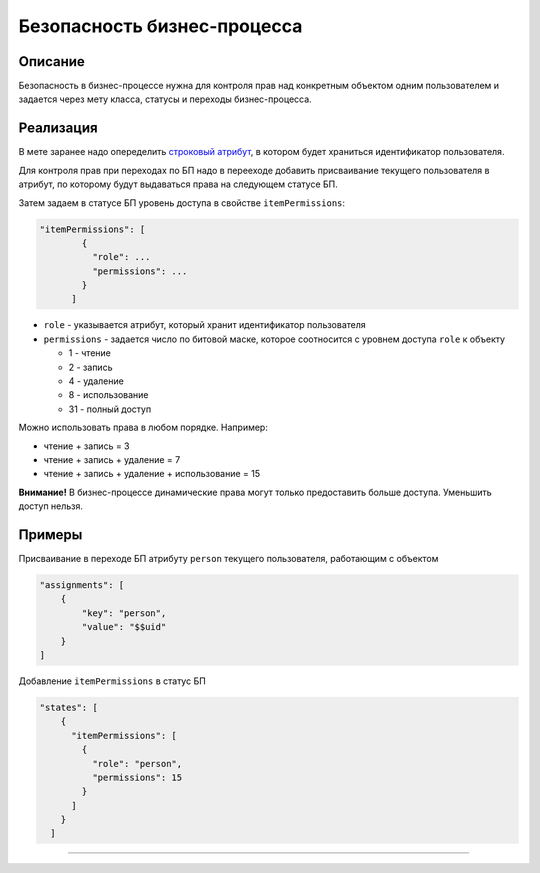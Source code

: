 Безопасность бизнес-процесса
============================

Описание
^^^^^^^^

Безопасность в бизнес-процессе нужна для контроля прав над конкретным объектом одним пользователем и задается через мету класса, статусы и переходы бизнес-процесса.

Реализация
^^^^^^^^^^

В мете заранее надо опеределить `строковый атрибут </3_development/metadata_structure/meta_class/property_types.rst>`_\ , в котором будет храниться идентификатор пользователя.

Для контроля прав при переходах по БП надо в перееходе добавить присваивание 
текущего пользователя в атрибут, по которому будут выдаваться права на следующем статусе БП.

Затем задаем в статусе БП уровень доступа в свойстве ``itemPermissions``\ :

.. code-block::

   "itemPermissions": [
           {
             "role": ...
             "permissions": ...
           }
         ]


* ``role`` - указывается атрибут, который хранит идентификатор пользователя
* ``permissions`` - задается число по битовой маске, которое соотноcится с уровнем доступа ``role`` к объекту

  * 1 - чтение
  * 2 - запись
  * 4 - удаление
  * 8 - использование
  * 31 - полный доступ

Можно использовать права в любом порядке. Например:


* чтение + запись = 3
* чтение + запись + удаление = 7
* чтение + запись + удаление + использование = 15

**Внимание!** В бизнес-процессе динамические права могут только предоставить больше доступа. Уменьшить доступ нельзя.

Примеры
^^^^^^^

Присваивание в переходе БП атрибуту ``person`` текущего пользователя, работающим с объектом

.. code-block::

   "assignments": [
       {
           "key": "person",
           "value": "$$uid"
       }
   ]

Добавление ``itemPermissions`` в статус БП

.. code-block::

   "states": [
       {
         "itemPermissions": [
           {
             "role": "person",
             "permissions": 15
           }
         ]
       }
     ]



----
